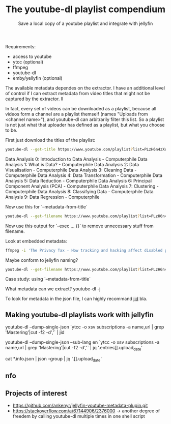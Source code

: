 #+TITLE: The youtube-dl playlist compendium
#+SUBTITLE: Save a local copy of a youtube playlist and integrate with jellyfin

Requirements:
- access to youtube
- ytcc (optional)
- ffmpeg
- youtube-dl
- emby/yellyfin (optional)

The available metadata dependes on the extractor. I have an additional level of control if I can extract metadata from video titles that might not be captured by the extractor. ll

In fact, every set of videos can be downloaded as a playlist, because all videos form a channel are a playlist themself (names "Uploads from <channel name>"), and youtube-dl can arbitrarily filter this list. So a playlist is not just what that uploader has defined as a playlist, but what you choose to be.

First just download the titles of the playlist:
#+begin_src bash :results value verbatim :format: raw
youtube-dl --get-title https://www.youtube.com/playlist?list=PLzH6n4zXuckpfMu_4Ff8E7Z1behQks5ba
#+end_src

#+RESULTS:
: 0
Data Analysis 0: Introduction to Data Analysis - Computerphile
Data Analysis 1: What is Data? - Computerphile
Data Analysis 2: Data Visualisation - Computerphile
Data Analysis 3: Cleaning Data - Computerphile
Data Analysis 4: Data Transformation - Computerphile
Data Analysis 5: Data Reduction - Computerphile
Data Analysis 6: Principal Component Analysis (PCA) - Computerphile
Data Analysis 7: Clustering - Computerphile
Data Analysis 8: Classifying Data - Computerphile
Data Analysis 9: Data Regression - Computerphile

Now use this for `--metadata-from-title`

#+begin_src bash 
youtube-dl --get-filename https://www.youtube.com/playlist?list=PLzH6n4zXuckpfMu_4Ff8E7Z1behQks5ba -o '/media/chriad/YOUTUBE-dl/YOUTUBE-PLAYLISTS/%(channel)s/%(playlist)s/%(playlist_index)s - %(title)s.%(ext)s'
#+end_src

Now use this output for `--exec ... {}` to remove unnecessary stuff from filename.

Look at embedded metadata:

#+begin_src bash 
ffmpeg -i 'The Privacy Tax - How tracking and hacking affect disabled people, and what we can do about it.mkv' -f ffmetadata - 2> /dev/null
#+end_src

Maybe conform to jellyfin naming?

#+begin_src bash
youtube-dl --get-filename https://www.youtube.com/playlist?list=PLzH6n4zXuckpfMu_4Ff8E7Z1behQks5ba -o '/media/chriad/YOUTUBE-dl/YOUTUBE-PLAYLISTS/%(channel)s/%(playlist)s - S01E%(playlist_index)s - %(title)s.%(ext)s'
#+end_src

Case study: using `--metadata-from-title`

What metadata can we extract?
youtube-dl -j

To look for metadata in the json file, I can highly recommand [[https://developer.github.com/v3/repos/statistics/][jid]] bla.

** Making youtube-dl playlists work with jellyfin

# complete playlist metadate
youtube-dl --dump-single-json `ytcc -o xsv subscriptions -a name,url | grep 'Mastering'|cut -f2 -d','` | jid

youtube-dl --dump-single-json --sub-lang en `ytcc -o xsv subscriptions -a name,url | grep 'Mastering'|cut -f2 -d','` | jq '.entries[].upload_date'

# merge per file metadata
cat *.info.json | json --group | jq '.[].upload_date' 

** nfo


** Projects of interest
- https://github.com/ankenyr/jellyfin-youtube-metadata-plugin.git
- https://stackoverflow.com/a/67144906/2376000 -> another degree of freedem by calling youtube-dl multiple times in one shell script
